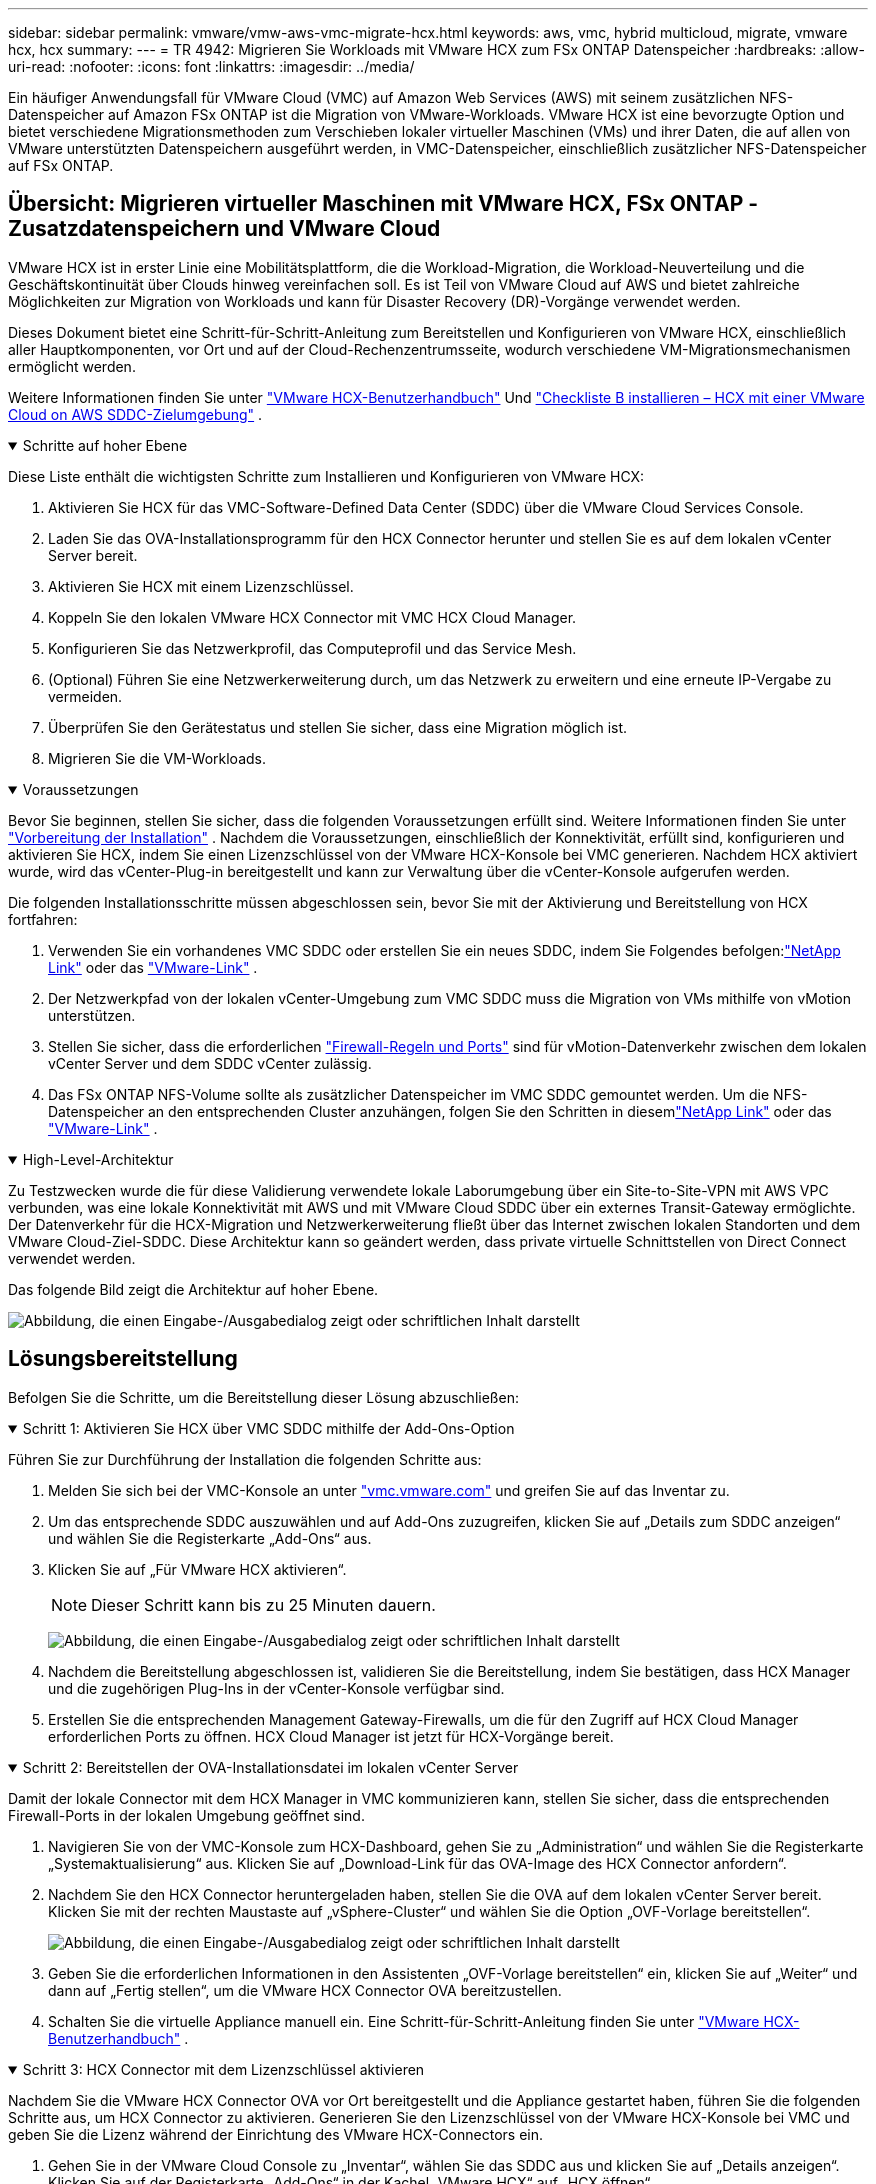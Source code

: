 ---
sidebar: sidebar 
permalink: vmware/vmw-aws-vmc-migrate-hcx.html 
keywords: aws, vmc, hybrid multicloud, migrate, vmware hcx, hcx 
summary:  
---
= TR 4942: Migrieren Sie Workloads mit VMware HCX zum FSx ONTAP Datenspeicher
:hardbreaks:
:allow-uri-read: 
:nofooter: 
:icons: font
:linkattrs: 
:imagesdir: ../media/


[role="lead"]
Ein häufiger Anwendungsfall für VMware Cloud (VMC) auf Amazon Web Services (AWS) mit seinem zusätzlichen NFS-Datenspeicher auf Amazon FSx ONTAP ist die Migration von VMware-Workloads.  VMware HCX ist eine bevorzugte Option und bietet verschiedene Migrationsmethoden zum Verschieben lokaler virtueller Maschinen (VMs) und ihrer Daten, die auf allen von VMware unterstützten Datenspeichern ausgeführt werden, in VMC-Datenspeicher, einschließlich zusätzlicher NFS-Datenspeicher auf FSx ONTAP.



== Übersicht: Migrieren virtueller Maschinen mit VMware HCX, FSx ONTAP -Zusatzdatenspeichern und VMware Cloud

VMware HCX ist in erster Linie eine Mobilitätsplattform, die die Workload-Migration, die Workload-Neuverteilung und die Geschäftskontinuität über Clouds hinweg vereinfachen soll.  Es ist Teil von VMware Cloud auf AWS und bietet zahlreiche Möglichkeiten zur Migration von Workloads und kann für Disaster Recovery (DR)-Vorgänge verwendet werden.

Dieses Dokument bietet eine Schritt-für-Schritt-Anleitung zum Bereitstellen und Konfigurieren von VMware HCX, einschließlich aller Hauptkomponenten, vor Ort und auf der Cloud-Rechenzentrumsseite, wodurch verschiedene VM-Migrationsmechanismen ermöglicht werden.

Weitere Informationen finden Sie unter https://techdocs.broadcom.com/us/en/vmware-cis/hcx/vmware-hcx/4-10/vmware-hcx-user-guide-4-10.html["VMware HCX-Benutzerhandbuch"^] Und https://techdocs.broadcom.com/us/en/vmware-cis/hcx/vmware-hcx/4-10/getting-started-with-vmware-hcx-4-10/install-checklist-b-hcx-with-a-vmc-sddc-instance.html["Checkliste B installieren – HCX mit einer VMware Cloud on AWS SDDC-Zielumgebung"^] .

.Schritte auf hoher Ebene
[%collapsible%open]
====
Diese Liste enthält die wichtigsten Schritte zum Installieren und Konfigurieren von VMware HCX:

. Aktivieren Sie HCX für das VMC-Software-Defined Data Center (SDDC) über die VMware Cloud Services Console.
. Laden Sie das OVA-Installationsprogramm für den HCX Connector herunter und stellen Sie es auf dem lokalen vCenter Server bereit.
. Aktivieren Sie HCX mit einem Lizenzschlüssel.
. Koppeln Sie den lokalen VMware HCX Connector mit VMC HCX Cloud Manager.
. Konfigurieren Sie das Netzwerkprofil, das Computeprofil und das Service Mesh.
. (Optional) Führen Sie eine Netzwerkerweiterung durch, um das Netzwerk zu erweitern und eine erneute IP-Vergabe zu vermeiden.
. Überprüfen Sie den Gerätestatus und stellen Sie sicher, dass eine Migration möglich ist.
. Migrieren Sie die VM-Workloads.


====
.Voraussetzungen
[%collapsible%open]
====
Bevor Sie beginnen, stellen Sie sicher, dass die folgenden Voraussetzungen erfüllt sind. Weitere Informationen finden Sie unter  https://techdocs.broadcom.com/us/en/vmware-cis/hcx/vmware-hcx/4-10/vmware-hcx-user-guide-4-10/preparing-for-hcx-installations.html["Vorbereitung der Installation"^] .  Nachdem die Voraussetzungen, einschließlich der Konnektivität, erfüllt sind, konfigurieren und aktivieren Sie HCX, indem Sie einen Lizenzschlüssel von der VMware HCX-Konsole bei VMC generieren.  Nachdem HCX aktiviert wurde, wird das vCenter-Plug-in bereitgestellt und kann zur Verwaltung über die vCenter-Konsole aufgerufen werden.

Die folgenden Installationsschritte müssen abgeschlossen sein, bevor Sie mit der Aktivierung und Bereitstellung von HCX fortfahren:

. Verwenden Sie ein vorhandenes VMC SDDC oder erstellen Sie ein neues SDDC, indem Sie Folgendes befolgen:link:vmw-aws-vmc-setup.html["NetApp Link"^] oder das https://docs.vmware.com/en/VMware-Cloud-on-AWS/services/com.vmware.vmc-aws.getting-started/GUID-EF198D55-03E3-44D1-AC48-6E2ABA31FF02.html["VMware-Link"^] .
. Der Netzwerkpfad von der lokalen vCenter-Umgebung zum VMC SDDC muss die Migration von VMs mithilfe von vMotion unterstützen.
. Stellen Sie sicher, dass die erforderlichen https://techdocs.broadcom.com/us/en/vmware-cis/hcx/vmware-hcx/4-10/vmware-hcx-user-guide-4-10/preparing-for-hcx-installations/network-port-and-protocol-requirements.html["Firewall-Regeln und Ports"^] sind für vMotion-Datenverkehr zwischen dem lokalen vCenter Server und dem SDDC vCenter zulässig.
. Das FSx ONTAP NFS-Volume sollte als zusätzlicher Datenspeicher im VMC SDDC gemountet werden.  Um die NFS-Datenspeicher an den entsprechenden Cluster anzuhängen, folgen Sie den Schritten in diesemlink:vmw-aws-vmc-nfs-ds-overview.html["NetApp Link"^] oder das https://docs.vmware.com/en/VMware-Cloud-on-AWS/services/com.vmware.vmc-aws-operations/GUID-D55294A3-7C40-4AD8-80AA-B33A25769CCA.html["VMware-Link"^] .


====
.High-Level-Architektur
[%collapsible%open]
====
Zu Testzwecken wurde die für diese Validierung verwendete lokale Laborumgebung über ein Site-to-Site-VPN mit AWS VPC verbunden, was eine lokale Konnektivität mit AWS und mit VMware Cloud SDDC über ein externes Transit-Gateway ermöglichte.  Der Datenverkehr für die HCX-Migration und Netzwerkerweiterung fließt über das Internet zwischen lokalen Standorten und dem VMware Cloud-Ziel-SDDC.  Diese Architektur kann so geändert werden, dass private virtuelle Schnittstellen von Direct Connect verwendet werden.

Das folgende Bild zeigt die Architektur auf hoher Ebene.

image:fsx-hcx-001.png["Abbildung, die einen Eingabe-/Ausgabedialog zeigt oder schriftlichen Inhalt darstellt"]

====


== Lösungsbereitstellung

Befolgen Sie die Schritte, um die Bereitstellung dieser Lösung abzuschließen:

.Schritt 1: Aktivieren Sie HCX über VMC SDDC mithilfe der Add-Ons-Option
[%collapsible%open]
====
Führen Sie zur Durchführung der Installation die folgenden Schritte aus:

. Melden Sie sich bei der VMC-Konsole an unter https://vmc.vmware.com/home["vmc.vmware.com"^] und greifen Sie auf das Inventar zu.
. Um das entsprechende SDDC auszuwählen und auf Add-Ons zuzugreifen, klicken Sie auf „Details zum SDDC anzeigen“ und wählen Sie die Registerkarte „Add-Ons“ aus.
. Klicken Sie auf „Für VMware HCX aktivieren“.
+

NOTE: Dieser Schritt kann bis zu 25 Minuten dauern.

+
image:fsx-hcx-002.png["Abbildung, die einen Eingabe-/Ausgabedialog zeigt oder schriftlichen Inhalt darstellt"]

. Nachdem die Bereitstellung abgeschlossen ist, validieren Sie die Bereitstellung, indem Sie bestätigen, dass HCX Manager und die zugehörigen Plug-Ins in der vCenter-Konsole verfügbar sind.
. Erstellen Sie die entsprechenden Management Gateway-Firewalls, um die für den Zugriff auf HCX Cloud Manager erforderlichen Ports zu öffnen. HCX Cloud Manager ist jetzt für HCX-Vorgänge bereit.


====
.Schritt 2: Bereitstellen der OVA-Installationsdatei im lokalen vCenter Server
[%collapsible%open]
====
Damit der lokale Connector mit dem HCX Manager in VMC kommunizieren kann, stellen Sie sicher, dass die entsprechenden Firewall-Ports in der lokalen Umgebung geöffnet sind.

. Navigieren Sie von der VMC-Konsole zum HCX-Dashboard, gehen Sie zu „Administration“ und wählen Sie die Registerkarte „Systemaktualisierung“ aus.  Klicken Sie auf „Download-Link für das OVA-Image des HCX Connector anfordern“.
. Nachdem Sie den HCX Connector heruntergeladen haben, stellen Sie die OVA auf dem lokalen vCenter Server bereit.  Klicken Sie mit der rechten Maustaste auf „vSphere-Cluster“ und wählen Sie die Option „OVF-Vorlage bereitstellen“.
+
image:fsx-hcx-005.png["Abbildung, die einen Eingabe-/Ausgabedialog zeigt oder schriftlichen Inhalt darstellt"]

. Geben Sie die erforderlichen Informationen in den Assistenten „OVF-Vorlage bereitstellen“ ein, klicken Sie auf „Weiter“ und dann auf „Fertig stellen“, um die VMware HCX Connector OVA bereitzustellen.
. Schalten Sie die virtuelle Appliance manuell ein. Eine Schritt-für-Schritt-Anleitung finden Sie unter https://docs.vmware.com/en/VMware-HCX/services/user-guide/GUID-BFD7E194-CFE5-4259-B74B-991B26A51758.html["VMware HCX-Benutzerhandbuch"^] .


====
.Schritt 3: HCX Connector mit dem Lizenzschlüssel aktivieren
[%collapsible%open]
====
Nachdem Sie die VMware HCX Connector OVA vor Ort bereitgestellt und die Appliance gestartet haben, führen Sie die folgenden Schritte aus, um HCX Connector zu aktivieren.  Generieren Sie den Lizenzschlüssel von der VMware HCX-Konsole bei VMC und geben Sie die Lizenz während der Einrichtung des VMware HCX-Connectors ein.

. Gehen Sie in der VMware Cloud Console zu „Inventar“, wählen Sie das SDDC aus und klicken Sie auf „Details anzeigen“.  Klicken Sie auf der Registerkarte „Add-Ons“ in der Kachel „VMware HCX“ auf „HCX öffnen“.
. Klicken Sie auf der Registerkarte „Aktivierungsschlüssel“ auf „Aktivierungsschlüssel erstellen“.  Wählen Sie als Systemtyp „HCX-Connector“ aus und klicken Sie auf „Bestätigen“, um den Schlüssel zu generieren.  Kopieren Sie den Aktivierungsschlüssel.
+
image:fsx-hcx-007.png["Abbildung, die einen Eingabe-/Ausgabedialog zeigt oder schriftlichen Inhalt darstellt"]

+

NOTE: Für jeden vor Ort bereitgestellten HCX-Connector ist ein separater Schlüssel erforderlich.

. Melden Sie sich beim lokalen VMware HCX Connector an unter `"https://hcxconnectorIP:9443"` mit Administratoranmeldeinformationen.
+

NOTE: Verwenden Sie das während der OVA-Bereitstellung definierte Kennwort.

. Geben Sie im Abschnitt „Lizenzierung“ den in Schritt 2 kopierten Aktivierungsschlüssel ein und klicken Sie auf „Aktivieren“.
+

NOTE: Damit die Aktivierung erfolgreich abgeschlossen werden kann, muss der lokale HCX-Connector über einen Internetzugang verfügen.

. Geben Sie unter „Rechenzentrumsstandort“ den gewünschten Speicherort für die lokale Installation des VMware HCX Managers an.  Klicken Sie auf „Weiter“.
. Aktualisieren Sie unter „Systemname“ den Namen und klicken Sie auf „Fortfahren“.
. Wählen Sie „Ja“ und dann „Weiter“.
. Geben Sie unter „Verbinden Sie Ihr vCenter“ die IP-Adresse oder den vollqualifizierten Domänennamen (FQDN) und die Anmeldeinformationen für den vCenter-Server ein und klicken Sie auf „Fortfahren“.
+

NOTE: Verwenden Sie den FQDN, um spätere Kommunikationsprobleme zu vermeiden.

. Geben Sie unter „SSO/PSC konfigurieren“ den FQDN oder die IP-Adresse des Platform Services Controllers ein und klicken Sie auf „Fortfahren“.
+

NOTE: Geben Sie die IP-Adresse oder den FQDN des vCenter-Servers ein.

. Überprüfen Sie, ob die Informationen richtig eingegeben wurden, und klicken Sie auf „Neu starten“.
. Nach Abschluss wird der vCenter Server grün angezeigt.  Sowohl der vCenter Server als auch SSO müssen über die richtigen Konfigurationsparameter verfügen, die mit denen auf der vorherigen Seite übereinstimmen sollten.
+

NOTE: Dieser Vorgang sollte etwa 10–20 Minuten dauern und das Plug-In sollte dem vCenter Server hinzugefügt werden.



image:fsx-hcx-008.png["Abbildung, die einen Eingabe-/Ausgabedialog zeigt oder schriftlichen Inhalt darstellt"]

====
.Schritt 4: Koppeln Sie den lokalen VMware HCX Connector mit dem VMC HCX Cloud Manager
[%collapsible%open]
====
. Um ein Site-Paar zwischen dem lokalen vCenter Server und dem VMC SDDC zu erstellen, melden Sie sich beim lokalen vCenter Server an und greifen Sie auf das HCX vSphere Web Client Plug-in zu.
+
image:fsx-hcx-009.png["Abbildung, die einen Eingabe-/Ausgabedialog zeigt oder schriftlichen Inhalt darstellt"]

. Klicken Sie unter „Infrastruktur“ auf „Site-Paarung hinzufügen“.  Geben Sie zur Authentifizierung der Remote-Site die URL oder IP-Adresse des VMC HCX Cloud Managers und die Anmeldeinformationen für die CloudAdmin-Rolle ein.
+
image:fsx-hcx-010.png["Abbildung, die einen Eingabe-/Ausgabedialog zeigt oder schriftlichen Inhalt darstellt"]

+

NOTE: HCX-Informationen können von der SDDC-Einstellungsseite abgerufen werden.

+
image:fsx-hcx-011.png["Abbildung, die einen Eingabe-/Ausgabedialog zeigt oder schriftlichen Inhalt darstellt"]

+
image:fsx-hcx-012.png["Abbildung, die einen Eingabe-/Ausgabedialog zeigt oder schriftlichen Inhalt darstellt"]

. Klicken Sie auf „Verbinden“, um die Site-Kopplung zu starten.
+

NOTE: VMware HCX Connector muss über Port 443 mit der HCX Cloud Manager-IP kommunizieren können.

. Nachdem die Kopplung erstellt wurde, ist die neu konfigurierte Site-Kopplung auf dem HCX-Dashboard verfügbar.


====
.Schritt 5: Konfigurieren Sie das Netzwerkprofil, das Compute-Profil und das Service Mesh
[%collapsible%open]
====
Das VMware HCX Interconnect (HCX-IX)-Gerät bietet sichere Tunnelfunktionen über das Internet und private Verbindungen zum Zielstandort, die Replikations- und vMotion-basierte Funktionen ermöglichen.  Die Verbindung bietet Verschlüsselung, Verkehrstechnik und ein SD-WAN.  Führen Sie die folgenden Schritte aus, um die HCI-IX Interconnect Appliance zu erstellen:

. Wählen Sie unter „Infrastruktur“ die Optionen „Interconnect“ > „Multi-Site Service Mesh“ > „Compute-Profile“ > „Compute-Profil erstellen“ aus.
+

NOTE: Rechenprofile enthalten die Rechen-, Speicher- und Netzwerkbereitstellungsparameter, die zum Bereitstellen einer virtuellen Interconnect-Appliance erforderlich sind.  Sie geben auch an, auf welchen Teil des VMware-Rechenzentrums der HCX-Dienst zugreifen kann.

+
Ausführliche Anweisungen finden Sie unter https://techdocs.broadcom.com/us/en/vmware-cis/hcx/vmware-hcx/4-10/vmware-hcx-user-guide-4-10/configuring-and-managing-the-hcx-interconnect/configuring-the-hcx-service-mesh/create-a-compute-profile.html["Erstellen eines Compute-Profils"^] .

+
image:fsx-hcx-013.png["Abbildung, die einen Eingabe-/Ausgabedialog zeigt oder schriftlichen Inhalt darstellt"]

. Nachdem das Compute-Profil erstellt wurde, erstellen Sie das Netzwerkprofil, indem Sie Multi-Site Service Mesh > Netzwerkprofile > Netzwerkprofil erstellen auswählen.
. Das Netzwerkprofil definiert einen Bereich von IP-Adressen und Netzwerken, die von HCX für seine virtuellen Appliances verwendet werden.
+

NOTE: Dies erfordert zwei oder mehr IP-Adressen.  Diese IP-Adressen werden vom Verwaltungsnetzwerk an virtuelle Appliances zugewiesen.

+
image:fsx-hcx-014.png["Abbildung, die einen Eingabe-/Ausgabedialog zeigt oder schriftlichen Inhalt darstellt"]

+
Ausführliche Anweisungen finden Sie unter https://techdocs.broadcom.com/us/en/vmware-cis/hcx/vmware-hcx/4-10/vmware-hcx-user-guide-4-10/configuring-and-managing-the-hcx-interconnect/configuring-the-hcx-service-mesh/create-a-network-profile.html["Erstellen eines Netzwerkprofils"^] .

+

NOTE: Wenn Sie über das Internet eine Verbindung mit einem SD-WAN herstellen, müssen Sie im Abschnitt „Netzwerk und Sicherheit“ öffentliche IPs reservieren.

. Um ein Service Mesh zu erstellen, wählen Sie die Registerkarte „Service Mesh“ innerhalb der Option „Interconnect“ und wählen Sie lokale und VMC SDDC-Sites aus.
+
Das Service-Mesh erstellt ein lokales und ein Remote-Compute- und Netzwerkprofilpaar.

+
image:fsx-hcx-015.png["Abbildung, die einen Eingabe-/Ausgabedialog zeigt oder schriftlichen Inhalt darstellt"]

+

NOTE: Teil dieses Prozesses ist die Bereitstellung von HCX-Geräten, die sowohl auf den Quell- als auch auf den Zielstandorten automatisch konfiguriert werden und so ein sicheres Transport-Fabric erstellen.

. Wählen Sie die Quell- und Remote-Compute-Profile aus und klicken Sie auf „Fortfahren“.
+
image:fsx-hcx-016.png["Abbildung, die einen Eingabe-/Ausgabedialog zeigt oder schriftlichen Inhalt darstellt"]

. Wählen Sie den zu aktivierenden Dienst aus und klicken Sie auf „Weiter“.
+
image:fsx-hcx-017.png["Abbildung, die einen Eingabe-/Ausgabedialog zeigt oder schriftlichen Inhalt darstellt"]

+

NOTE: Für Replication Assisted vMotion Migration, SRM Integration und OS Assisted Migration ist eine HCX Enterprise-Lizenz erforderlich.

. Geben Sie dem Service Mesh einen Namen und klicken Sie auf „Fertig stellen“, um mit dem Erstellungsprozess zu beginnen.  Die Bereitstellung sollte etwa 30 Minuten dauern.  Nachdem das Service Mesh konfiguriert wurde, wurden die virtuelle Infrastruktur und das Netzwerk erstellt, die zum Migrieren der Workload-VMs erforderlich sind.
+
image:fsx-hcx-018.png["Abbildung, die einen Eingabe-/Ausgabedialog zeigt oder schriftlichen Inhalt darstellt"]



====
.Schritt 6: Migrieren von Workloads
[%collapsible%open]
====
HCX bietet bidirektionale Migrationsdienste zwischen zwei oder mehr unterschiedlichen Umgebungen wie lokalen Umgebungen und VMC SDDCs.  Anwendungs-Workloads können mithilfe einer Vielzahl von Migrationstechnologien wie HCX-Massenmigration, HCX vMotion, HCX Cold Migration, HCX Replication Assisted vMotion (verfügbar mit HCX Enterprise Edition) und HCX OS Assisted Migration (verfügbar mit HCX Enterprise Edition) zu und von HCX-aktivierten Sites migriert werden.

Weitere Informationen zu verfügbaren HCX-Migrationstechnologien finden Sie unter https://techdocs.broadcom.com/us/en/vmware-cis/hcx/vmware-hcx/4-10/vmware-hcx-user-guide-4-10/migrating-virtual-machines-with-vmware-hcx/vmware-hcx-migration-types.html["VMware HCX-Migrationstypen"^]

Das HCX-IX-Gerät verwendet den Mobility Agent-Dienst, um vMotion-, Cold- und Replication Assisted vMotion (RAV)-Migrationen durchzuführen.


NOTE: Die HCX-IX-Appliance fügt den Mobility Agent-Dienst als Hostobjekt im vCenter Server hinzu.  Die in diesem Objekt angezeigten Prozessor-, Speicher-, Speicher- und Netzwerkressourcen stellen nicht den tatsächlichen Verbrauch auf dem physischen Hypervisor dar, auf dem die IX-Appliance gehostet wird.

image:fsx-hcx-019.png["Abbildung, die einen Eingabe-/Ausgabedialog zeigt oder schriftlichen Inhalt darstellt"]

.VMware HCX vMotion
[%collapsible%open]
=====
In diesem Abschnitt wird der HCX vMotion-Mechanismus beschrieben.  Diese Migrationstechnologie verwendet das VMware vMotion-Protokoll, um eine VM zu VMC SDDC zu migrieren.  Die Migrationsoption vMotion wird zum Migrieren des VM-Status jeweils einer einzelnen VM verwendet.  Bei dieser Migrationsmethode kommt es zu keiner Dienstunterbrechung.


NOTE: Die Netzwerkerweiterung sollte vorhanden sein (für die Portgruppe, an die die VM angeschlossen ist), um die VM zu migrieren, ohne dass eine Änderung der IP-Adresse erforderlich ist.

. Gehen Sie im lokalen vSphere-Client zu „Inventar“, klicken Sie mit der rechten Maustaste auf die zu migrierende VM und wählen Sie „HCX-Aktionen“ > „Zu HCX-Zielsite migrieren“.
+
image:fsx-hcx-020.png["Abbildung, die einen Eingabe-/Ausgabedialog zeigt oder schriftlichen Inhalt darstellt"]

. Wählen Sie im Assistenten „Virtuelle Maschine migrieren“ die Remote-Site-Verbindung (Ziel-VMC-SDDC) aus.
+
image:fsx-hcx-021.png["Abbildung, die einen Eingabe-/Ausgabedialog zeigt oder schriftlichen Inhalt darstellt"]

. Fügen Sie einen Gruppennamen hinzu und aktualisieren Sie unter „Übertragung und Platzierung“ die Pflichtfelder (Cluster, Speicher und Zielnetzwerk). Klicken Sie auf „Validieren“.
+
image:fsx-hcx-022.png["Abbildung, die einen Eingabe-/Ausgabedialog zeigt oder schriftlichen Inhalt darstellt"]

. Klicken Sie nach Abschluss der Validierungsprüfungen auf „Los“, um die Migration zu starten.
+

NOTE: Die vMotion-Übertragung erfasst den aktiven Speicher der VM, ihren Ausführungsstatus, ihre IP-Adresse und ihre MAC-Adresse.  Weitere Informationen zu den Anforderungen und Einschränkungen von HCX vMotion finden Sie unter https://techdocs.broadcom.com/us/en/vmware-cis/hcx/vmware-hcx/4-10/vmware-hcx-user-guide-4-10/migrating-virtual-machines-with-vmware-hcx/understanding-vmware-hcx-vmotion-and-cold-migration.html#GUID-517866F6-AF06-4EFC-8FAE-DA067418D584-en["VMware HCX vMotion und Cold Migration verstehen"^] .

. Sie können den Fortschritt und den Abschluss von vMotion über das Dashboard „HCX > Migration“ überwachen.
+
image:fsx-hcx-023.png["Abbildung, die einen Eingabe-/Ausgabedialog zeigt oder schriftlichen Inhalt darstellt"]



=====
.VMware Replication Assisted vMotion
[%collapsible%open]
=====
Wie Sie vielleicht der VMware-Dokumentation entnommen haben, kombiniert VMware HCX Replication Assisted vMotion (RAV) die Vorteile von Massenmigration und vMotion.  Bei der Massenmigration wird vSphere Replication verwendet, um mehrere VMs parallel zu migrieren. Die VM wird während der Umschaltung neu gestartet.  HCX vMotion migriert ohne Ausfallzeiten, wird jedoch seriell jeweils eine VM in einer Replikationsgruppe durchgeführt.  RAV repliziert die VM parallel und hält sie bis zum Umschaltfenster synchron.  Während des Umschaltvorgangs wird jeweils eine VM migriert, ohne dass es zu Ausfallzeiten für die VM kommt.

Der folgende Screenshot zeigt das Migrationsprofil als Replication Assisted vMotion.

image:fsx-hcx-024.png["Abbildung, die einen Eingabe-/Ausgabedialog zeigt oder schriftlichen Inhalt darstellt"]

Die Dauer der Replikation kann im Vergleich zur vMotion einer kleinen Anzahl von VMs länger sein.  Synchronisieren Sie mit RAV nur die Deltas und schließen Sie den Speicherinhalt ein.  Nachfolgend sehen Sie einen Screenshot des Migrationsstatus. Er zeigt, dass die Startzeit der Migration für jede VM gleich ist, die Endzeit jedoch unterschiedlich ist.

image:fsx-hcx-025.png["Abbildung, die einen Eingabe-/Ausgabedialog zeigt oder schriftlichen Inhalt darstellt"]

=====
Weitere Informationen zu den HCX-Migrationsoptionen und zur Migration von Workloads von lokalen Standorten zu VMware Cloud on AWS mithilfe von HCX finden Sie im https://techdocs.broadcom.com/us/en/vmware-cis/hcx/vmware-hcx/4-10/vmware-hcx-user-guide-4-10/migrating-virtual-machines-with-vmware-hcx.html["VMware HCX-Benutzerhandbuch"^] .


NOTE: VMware HCX vMotion erfordert eine Durchsatzkapazität von 100 Mbit/s oder mehr.


NOTE: Der Zieldatenspeicher von VMC FSx ONTAP muss über ausreichend Speicherplatz für die Migration verfügen.

====


== Abschluss

Unabhängig davon, ob Sie eine reine Cloud oder eine Hybrid-Cloud anstreben und Ihre Daten sich auf Speichersystemen beliebiger Art/Anbieter vor Ort befinden, bieten Amazon FSx ONTAP und HCX hervorragende Optionen zum Bereitstellen und Migrieren der Workloads bei gleichzeitiger Reduzierung der Gesamtbetriebskosten, indem die Datenanforderungen nahtlos in die Anwendungsebene integriert werden.  Wählen Sie für jeden Anwendungsfall VMC zusammen mit dem FSx ONTAP -Datenspeicher, um die Vorteile der Cloud schnell zu nutzen, eine konsistente Infrastruktur und Vorgänge vor Ort und in mehreren Clouds zu nutzen, Workloads in beide Richtungen zu portieren und Kapazität und Leistung auf Unternehmensniveau zu erreichen.  Es handelt sich um denselben bekannten Prozess und dieselben bekannten Verfahren, die zum Verbinden des Speichers und Migrieren von VMs mithilfe der VMware vSphere-Replikation, VMware vMotion oder sogar NFC-Kopie verwendet werden.



== Imbiss

Zu den wichtigsten Punkten dieses Dokuments gehören:

* Sie können jetzt Amazon FSx ONTAP als Datenspeicher mit VMC SDDC verwenden.
* Sie können Daten problemlos von jedem lokalen Rechenzentrum zu VMC migrieren, das mit FSx ONTAP -Datenspeicher läuft
* Sie können den FSx ONTAP Datenspeicher problemlos vergrößern und verkleinern, um die Kapazitäts- und Leistungsanforderungen während der Migrationsaktivität zu erfüllen.




== Wo Sie weitere Informationen finden

Weitere Informationen zu den in diesem Dokument beschriebenen Informationen finden Sie unter den folgenden Website-Links:

* VMware Cloud-Dokumentation
+
https://docs.vmware.com/en/VMware-Cloud-on-AWS/["https://docs.vmware.com/en/VMware-Cloud-on-AWS/"^]

* Amazon FSx ONTAP Dokumentation
+
https://docs.aws.amazon.com/fsx/latest/ONTAPGuide["https://docs.aws.amazon.com/fsx/latest/ONTAPGuide"^]

+
VMware HCX-Benutzerhandbuch

* https://techdocs.broadcom.com/us/en/vmware-cis/hcx/vmware-hcx/4-10/vmware-hcx-user-guide-4-10.html["https://techdocs.broadcom.com/us/en/vmware-cis/hcx/vmware-hcx/4-10/vmware-hcx-user-guide-4-10.html"^]

